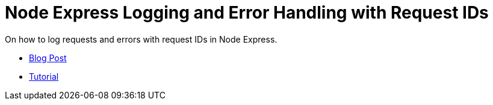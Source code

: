 = Node Express Logging and Error Handling with Request IDs

On how to log requests and errors with request IDs in Node Express.

- link:./blog[Blog Post]
- link:./tutorial[Tutorial]

